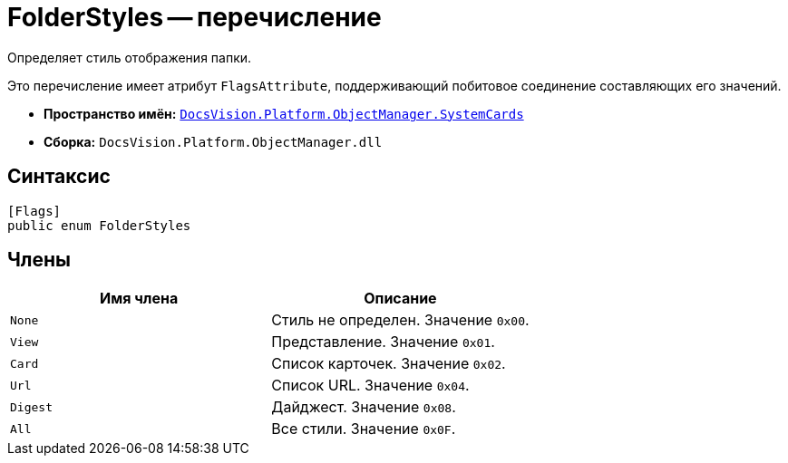 = FolderStyles -- перечисление

Определяет стиль отображения папки.

Это перечисление имеет атрибут `FlagsAttribute`, поддерживающий побитовое соединение составляющих его значений.

* *Пространство имён:* `xref:api/DocsVision/Platform/ObjectManager/SystemCards/SystemCards_NS.adoc[DocsVision.Platform.ObjectManager.SystemCards]`
* *Сборка:* `DocsVision.Platform.ObjectManager.dll`

== Синтаксис

[source,csharp]
----
[Flags]
public enum FolderStyles
----

== Члены

[cols=",",options="header"]
|===
|Имя члена |Описание
|`None` |Стиль не определен. Значение `0x00`.
|`View` |Представление. Значение `0x01`.
|`Card` |Список карточек. Значение `0x02`.
|`Url` |Список URL. Значение `0x04`.
|`Digest` |Дайджест. Значение `0x08`.
|`All` |Все стили. Значение `0x0F`.
|===
